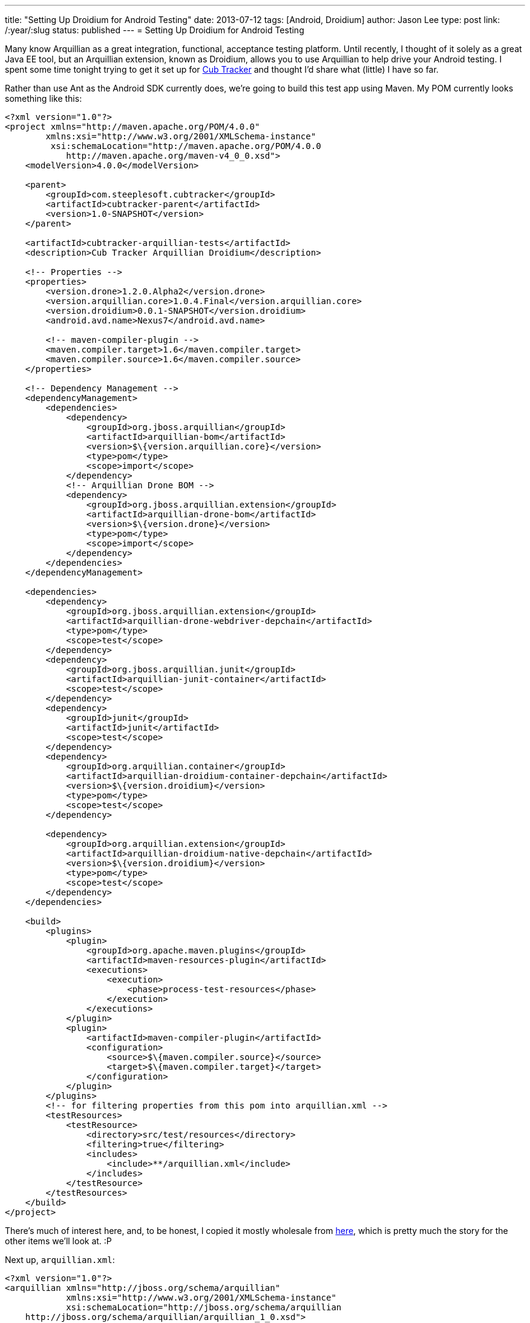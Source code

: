 ---
title: "Setting Up Droidium for Android Testing"
date: 2013-07-12
tags: [Android, Droidium]
author: Jason Lee
type: post
link: /:year/:slug
status: published
---
= Setting Up Droidium for Android Testing

Many know Arquillian as a great integration, functional, acceptance testing platform. Until recently, I thought of it solely as a great Java EE tool, but an Arquillian extension, known as Droidium, allows you to use Arquillian to help drive your Android testing. I spent some time tonight trying to get it set up for http://cubtracker.com[Cub Tracker] and thought I'd share what (little) I have so far.
// more

Rather than use Ant as the Android SDK currently does, we're going to build this test app using Maven. My POM currently looks something like this:

[source,xml,linenums]
----
<?xml version="1.0"?>
<project xmlns="http://maven.apache.org/POM/4.0.0"
        xmlns:xsi="http://www.w3.org/2001/XMLSchema-instance"
         xsi:schemaLocation="http://maven.apache.org/POM/4.0.0
            http://maven.apache.org/maven-v4_0_0.xsd">
    <modelVersion>4.0.0</modelVersion>

    <parent>
        <groupId>com.steeplesoft.cubtracker</groupId>
        <artifactId>cubtracker-parent</artifactId>
        <version>1.0-SNAPSHOT</version>
    </parent>

    <artifactId>cubtracker-arquillian-tests</artifactId>
    <description>Cub Tracker Arquillian Droidium</description>

    <!-- Properties -->
    <properties>
        <version.drone>1.2.0.Alpha2</version.drone>
        <version.arquillian.core>1.0.4.Final</version.arquillian.core>
        <version.droidium>0.0.1-SNAPSHOT</version.droidium>
        <android.avd.name>Nexus7</android.avd.name>

        <!-- maven-compiler-plugin -->
        <maven.compiler.target>1.6</maven.compiler.target>
        <maven.compiler.source>1.6</maven.compiler.source>
    </properties>

    <!-- Dependency Management -->
    <dependencyManagement>
        <dependencies>
            <dependency>
                <groupId>org.jboss.arquillian</groupId>
                <artifactId>arquillian-bom</artifactId>
                <version>$\{version.arquillian.core}</version>
                <type>pom</type>
                <scope>import</scope>
            </dependency>
            <!-- Arquillian Drone BOM -->
            <dependency>
                <groupId>org.jboss.arquillian.extension</groupId>
                <artifactId>arquillian-drone-bom</artifactId>
                <version>$\{version.drone}</version>
                <type>pom</type>
                <scope>import</scope>
            </dependency>
        </dependencies>
    </dependencyManagement>

    <dependencies>
        <dependency>
            <groupId>org.jboss.arquillian.extension</groupId>
            <artifactId>arquillian-drone-webdriver-depchain</artifactId>
            <type>pom</type>
            <scope>test</scope>
        </dependency>
        <dependency>
            <groupId>org.jboss.arquillian.junit</groupId>
            <artifactId>arquillian-junit-container</artifactId>
            <scope>test</scope>
        </dependency>
        <dependency>
            <groupId>junit</groupId>
            <artifactId>junit</artifactId>
            <scope>test</scope>
        </dependency>
        <dependency>
            <groupId>org.arquillian.container</groupId>
            <artifactId>arquillian-droidium-container-depchain</artifactId>
            <version>$\{version.droidium}</version>
            <type>pom</type>
            <scope>test</scope>
        </dependency>

        <dependency>
            <groupId>org.arquillian.extension</groupId>
            <artifactId>arquillian-droidium-native-depchain</artifactId>
            <version>$\{version.droidium}</version>
            <type>pom</type>
            <scope>test</scope>
        </dependency>
    </dependencies>

    <build>
        <plugins>
            <plugin>
                <groupId>org.apache.maven.plugins</groupId>
                <artifactId>maven-resources-plugin</artifactId>
                <executions>
                    <execution>
                        <phase>process-test-resources</phase>
                    </execution>
                </executions>
            </plugin>
            <plugin>
                <artifactId>maven-compiler-plugin</artifactId>
                <configuration>
                    <source>$\{maven.compiler.source}</source>
                    <target>$\{maven.compiler.target}</target>
                </configuration>
            </plugin>
        </plugins>
        <!-- for filtering properties from this pom into arquillian.xml -->
        <testResources>
            <testResource>
                <directory>src/test/resources</directory>
                <filtering>true</filtering>
                <includes>
                    <include>**/arquillian.xml</include>
                </includes>
            </testResource>
        </testResources>
    </build>
</project>
----

There's much of interest here, and, to be honest, I copied it mostly wholesale from https://github.com/arquillian/arquillian-droidium/blob/master/tests/arquillian-droidium-native-test-01/pom.xml[here], which is pretty much the story for the other items we'll look at. :P

Next up, `arquillian.xml`:

[source,xml,linenums]
----
<?xml version="1.0"?>
<arquillian xmlns="http://jboss.org/schema/arquillian"
            xmlns:xsi="http://www.w3.org/2001/XMLSchema-instance"
            xsi:schemaLocation="http://jboss.org/schema/arquillian
    http://jboss.org/schema/arquillian/arquillian_1_0.xsd">

    <!-- Container configuration -->
    <group qualifier="containers" default="true">
        <container qualifier="android" default="true">
            <configuration>
                <property name="avdName">$\{android.avd.name}</property>
                <property name="droneHostPort">8080</property>
                <property name="droneGuestPort">8080</property>
            </configuration>
        </container>
    </group>

    <extension qualifier="droidium-native">
        <property name="serverApk">selendroid-server-0.4.2.apk</property>
    </extension>

    <extension qualifier="webdriver">
        <property name="browserCapabilities">android</property>
        <property name="remoteAddress">http://localhost:8080/wd/hub</property>
    </extension>
</arquillian>
----

This file is also copy and paste from the repo, with no changes made. A word of warning, though. If you look at the Droidium test project, you will see two .apks checked in: selendroid-server-0.4.2.apk, and selendroid-test-app-0.4.2.apk. The first is for the Selendroid project, which Droidium is built around. The second is the application we intend to test. I'm always bothered by libraries (jars, apks, etc) checked into source control, so I thought I'd be clever and have the build download that APK from Maven Central. Long story short, it doesn't work as expected. The APK in Central and that found in the Droidium repo are not the same thing, so just paly along and check in this file (or script its download at build time :).

Next up, the test case:

[source,java,linenums]
----
@RunWith(Arquillian.class)
@RunAsClient
public class CubTrackerTest {
    @Deployment(name = "android")
    @TargetsContainer("android")
    public static Archive<?> createDeployment() {
        File archiveFile = new File("../app/bin/cubtracker-debug.apk");
        return ShrinkWrap.createFromZipFile(JavaArchive.class, archiveFile);
    }

    @Test
    @OperateOnDeployment("android")
    public void dumbTest(@ArquillianResource AndroidDevice android,
            @Drone WebDriver driver) {
        driver.findElement(By.id("menu_add_scout")).click();
        try {
            Thread.sleep(5000);
        } catch (InterruptedException ex) {
            Logger.getLogger(CubTrackerTest.class.getName())
                .log(Level.SEVERE, null, ex);
        }
    }
}
----

The `@Deployment` method is pretty simple; we just point to the APK of the app to test. Whereas the Droidium test checked that into source control, in my context, the file is built as part of the larger process, so I provide a relative path to the APK.  Finally, in my test, all I have it doing here is clicking on the "Add Scout" menu.  Interestingly, rather than specify the text of the menu, I look up the widget at runtime via its ID. As you should know, though, Android IDs are numeric, but I'm passing a string, so it seems that Selendroid is smart enough to take `"menu_add_scout"` and find `R.id.menu_add_scout` (which is probably just simple reflection, but still. That's pretty cool. :). The _Add Scout_ activity should show, the test waits 5 seconds so I can see that it actually did something, and then everything shuts down: the test, the emulator. Everything.  I can manually start and stop the emulator if I want, in which case Droidium doesn't shut it down, but, just like Arquillian can start and stop your app server instance for you, it can do the same for your Android emulator.  And that's pretty cool too.

This just scratches the surface, of course, as now Selendroid needs to be explored and understood, but that's a different topic. Hopefully, what I've presented here will be enough to get you going with Droidium so you can quit worrying about emulator management and focus on writing tests, which is what Arquillian is all about. :)
